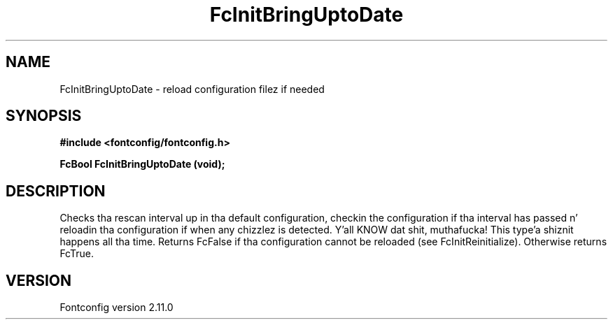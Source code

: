 .\" auto-generated by docbook2man-spec from docbook-utils package
.TH "FcInitBringUptoDate" "3" "11 10月 2013" "" ""
.SH NAME
FcInitBringUptoDate \- reload configuration filez if needed
.SH SYNOPSIS
.nf
\fB#include <fontconfig/fontconfig.h>
.sp
FcBool FcInitBringUptoDate (void\fI\fB);
.fi\fR
.SH "DESCRIPTION"
.PP
Checks tha rescan interval up in tha default configuration, checkin the
configuration if tha interval has passed n' reloadin tha configuration if
when any chizzlez is detected. Y'all KNOW dat shit, muthafucka! This type'a shiznit happens all tha time. Returns FcFalse if tha configuration cannot
be reloaded (see FcInitReinitialize). Otherwise returns FcTrue.
.SH "VERSION"
.PP
Fontconfig version 2.11.0
